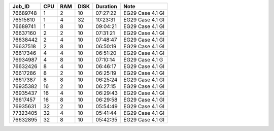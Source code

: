 +----------+------+-----+------+----------+-----------------------------------+
| Job_ID   |  CPU | RAM | DISK | Duration | Note                              | 
+==========+======+=====+======+==========+===================================+
| 76689748 |  1   | 2   | 10   | 07:27:22 | EG29 Case 4.1 GI                  |
+----------+------+-----+------+----------+-----------------------------------+
| 76515810 |  1   | 4   | 32   | 10:23:31 | EG29 Case 4.1 GI                  |
+----------+------+-----+------+----------+-----------------------------------+
| 76689741 |  1   | 8   | 10   | 09:04:21 | EG29 Case 4.1 GI                  |
+----------+------+-----+------+----------+-----------------------------------+
| 76637160 |  2   | 2   | 10   | 07:31:21 | EG29 Case 4.1 GI                  |
+----------+------+-----+------+----------+-----------------------------------+
| 76638442 |  2   | 4   | 10   | 07:48:47 | EG29 Case 4.1 GI                  |
+----------+------+-----+------+----------+-----------------------------------+
| 76637518 |  2   | 8   | 10   | 06:50:19 | EG29 Case 4.1 GI                  |
+----------+------+-----+------+----------+-----------------------------------+
| 76617346 |  4   | 4   | 10   | 06:51:20 | EG29 Case 4.1 GI                  |
+----------+------+-----+------+----------+-----------------------------------+
| 76934987 |  4   | 8   | 10   | 07:10:14 | EG29 Case 4.1 G                   |
+----------+------+-----+------+----------+-----------------------------------+
| 76632426 |  8   | 4   | 10   | 06:46:17 | EG29 Case 4.1 GI                  |
+----------+------+-----+------+----------+-----------------------------------+
| 76617286 |  8   | 2   | 10   | 06:25:19 | EG29 Case 4.1 GI                  |
+----------+------+-----+------+----------+-----------------------------------+
| 76617387 |  8   | 8   | 10   | 06:25:24 | EG29 Case 4.1 GI                  |
+----------+------+-----+------+----------+-----------------------------------+
| 76935382 |  16  | 2   | 10   | 06:27:15 | EG29 Case 4.1 GI                  |
+----------+------+-----+------+----------+-----------------------------------+
| 76935437 |  16  | 4   | 10   | 06:29:43 | EG29 Case 4.1 GI                  |
+----------+------+-----+------+----------+-----------------------------------+
| 76617457 |  16  | 8   | 10   | 06:29:58 | EG29 Case 4.1 GI                  |
+----------+------+-----+------+----------+-----------------------------------+
| 76935631 |  32  | 2   | 10   | 05:54:49 | EG29 Case 4.1 GI                  |
+----------+------+-----+------+----------+-----------------------------------+
| 77323405 |  32  | 4   | 10   | 05:41:44 | EG29 Case 4.1 GI                  |
+----------+------+-----+------+----------+-----------------------------------+
| 76632895 |  32  | 8   | 10   | 05:42:35 | EG29 Case 4.1 GI                  |
+----------+------+-----+------+----------+-----------------------------------+
